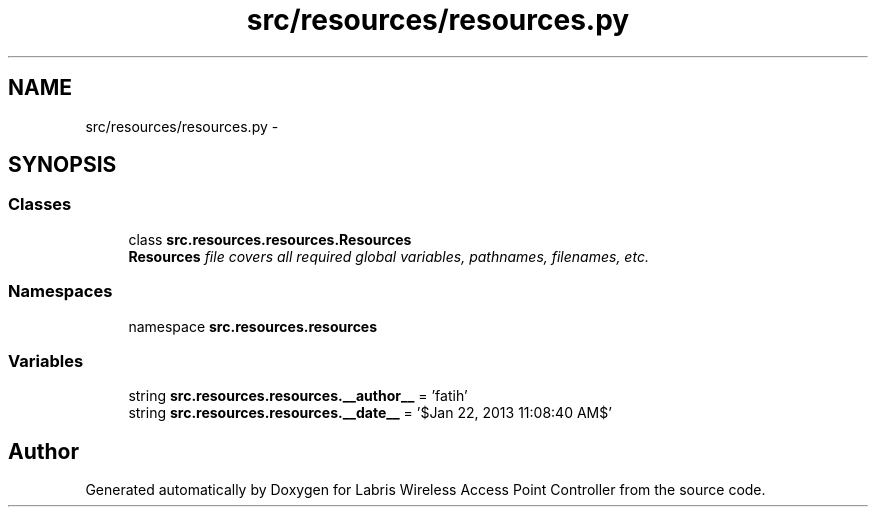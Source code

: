 .TH "src/resources/resources.py" 3 "Thu Mar 21 2013" "Version v1.0" "Labris Wireless Access Point Controller" \" -*- nroff -*-
.ad l
.nh
.SH NAME
src/resources/resources.py \- 
.SH SYNOPSIS
.br
.PP
.SS "Classes"

.in +1c
.ti -1c
.RI "class \fBsrc\&.resources\&.resources\&.Resources\fP"
.br
.RI "\fI\fBResources\fP file covers all required global variables, pathnames, filenames, etc\&. \fP"
.in -1c
.SS "Namespaces"

.in +1c
.ti -1c
.RI "namespace \fBsrc\&.resources\&.resources\fP"
.br
.in -1c
.SS "Variables"

.in +1c
.ti -1c
.RI "string \fBsrc\&.resources\&.resources\&.__author__\fP = 'fatih'"
.br
.ti -1c
.RI "string \fBsrc\&.resources\&.resources\&.__date__\fP = '$Jan 22, 2013 11:08:40 AM$'"
.br
.in -1c
.SH "Author"
.PP 
Generated automatically by Doxygen for Labris Wireless Access Point Controller from the source code\&.
